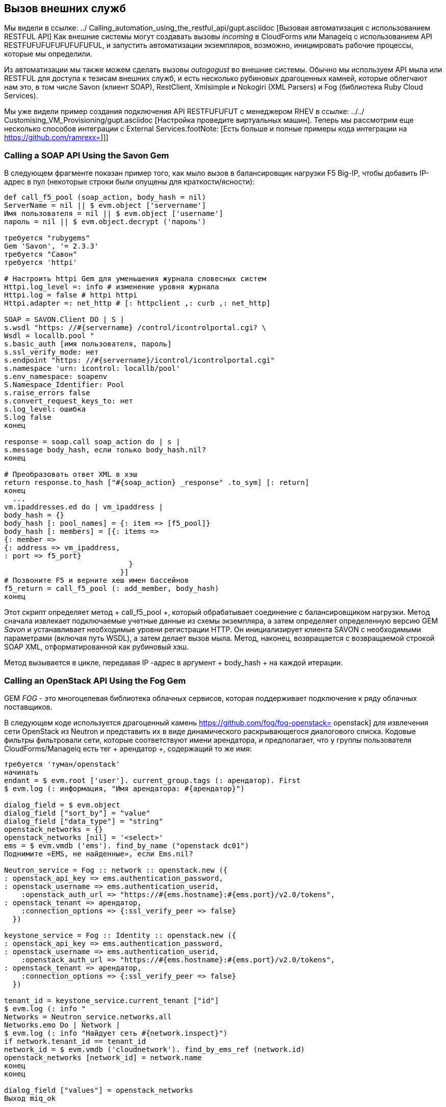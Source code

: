 [[calling-external-services]]
== Вызов внешних служб

Мы видели в ссылке: ../ Calling_automation_using_the_restful_api/gupt.asciidoc [Вызовая автоматизация с использованием RESTFUL API] Как внешние системы могут создавать вызовы _incoming_ в CloudForms или Manageiq с использованием API RESTFUFUFUFUFUFUFUFUL, и запустить автоматизации экземпляров, возможно, инициировать рабочие процессы, которые мы определили.

Из автоматизации мы также можем сделать вызовы _outogogust_ во внешние системы. Обычно мы используем API мыла или RESTFUL для доступа к тезисам внешних служб, и есть несколько рубиновых драгоценных камней, которые облегчают нам это, в том числе Savon (клиент SOAP), RestClient, Xmlsimple и Nokogiri (XML Parsers) и Fog (библиотека Ruby Cloud Services).

Мы уже видели пример создания подключения API RESTFUFUFUT с менеджером RHEV в ссылке: ../../ Customising_VM_Provisioning/gupt.asciidoc [Настройка проведите виртуальных машин]. Теперь мы рассмотрим еще несколько способов интеграции с External Services.footNote: [Есть больше и полные примеры кода интеграции на https://github.com/ramrexx=]]]

=== Calling a SOAP API Using the Savon Gem

В следующем фрагменте показан пример того, как мыло вызов в балансировщик нагрузки F5 Big-IP, чтобы добавить IP-адрес в пул (некоторые строки были опущены для краткости/ясности):

[source,ruby]
----
def call_f5_pool (soap_action, body_hash = nil)
ServerName = nil || $ evm.object ['servername']
Имя пользователя = nil || $ evm.object ['username']
пароль = nil || $ evm.object.decrypt ('пароль')

требуется "rubygems"
Gem 'Savon', '= 2.3.3'
требуется "Савон"
требуется 'httpi'

# Настроить httpi Gem для уменьшения журнала словесных систем
Httpi.log_level =: info # изменение уровня журнала
Httpi.log = false # httpi httpi
Httpi.adapter =: net_http # [: httpclient ,: curb ,: net_http]

SOAP = SAVON.Client DO | S |
s.wsdl "https: //#{servername} /control/icontrolportal.cgi? \
Wsdl = locallb.pool "
s.basic_auth [имя пользователя, пароль]
s.ssl_verify_mode: нет
s.endpoint "https: //#{servername}/icontrol/icontrolportal.cgi"
s.namespace 'urn: icontrol: locallb/pool'
s.env_namespace: soapenv
S.Namespace_Identifier: Pool
s.raise_errors false
s.convert_request_keys_to: нет
s.log_level: ошибка
S.log false
конец

response = soap.call soap_action do | s |
s.message body_hash, если только body_hash.nil?
конец

# Преобразовать ответ XML в хэш
return response.to_hash ["#{soap_action} _response" .to_sym] [: return]
конец
  ...
vm.ipaddresses.ed do | vm_ipaddress |
body_hash = {}
body_hash [: pool_names] = {: item => [f5_pool]}
body_hash [: members] = [{: items =>
{: member =>
{: address => vm_ipaddress,
: port => f5_port}
                             } 
                           }]
# Позвоните F5 и верните хеш имен бассейнов
f5_return = call_f5_pool (: add_member, body_hash)
конец
----

Этот скрипт определяет метод + call_f5_pool +, который обрабатывает соединение с балансировщиком нагрузки. Метод сначала извлекает подключаемые учетные данные из схемы экземпляра, а затем определяет определенную версию GEM _Savon_ и устанавливает необходимые уровни регистрации HTTP. Он инициализирует клиента SAVON с необходимыми параметрами (включая путь WSDL), а затем делает вызов мыла. Метод, наконец, возвращается с возвращаемой строкой SOAP XML, отформатированной как рубиновый хэш.

Метод вызывается в цикле, передавая IP -адрес в аргумент + body_hash + на каждой итерации.

=== Calling an OpenStack API Using the Fog Gem

GEM _FOG_ - это многоцелевая библиотека облачных сервисов, которая поддерживает подключение к ряду облачных поставщиков.

В следующем коде используется драгоценный камень https://github.com/fog/fog-openstack= openstack] для извлечения сети OpenStack из Neutron и представить их в виде динамического раскрывающегося диалогового списка. Кодовые фильтры фильтровали сети, которые соответствуют имени арендатора, и предполагает, что у группы пользователя CloudForms/Manageiq есть тег + арендатор +, содержащий то же имя:

[source,ruby]
----
требуется 'туман/openstack'
начинать
endant = $ evm.root ['user']. current_group.tags (: арендатор). First
$ evm.log (: информация, "Имя арендатора: #{арендатор}")
  
dialog_field = $ evm.object
dialog_field ["sort_by"] = "value"
dialog_field ["data_type"] = "string"
openstack_networks = {}
openstack_networks [nil] = '<select>'
ems = $ evm.vmdb ('ems'). find_by_name ("openstack dc01")
Поднимите «EMS, не найденные», если Ems.nil?
  
Neutron_service = Fog :: network :: openstack.new ({
: openstack_api_key => ems.authentication_password,
: openstack_username => ems.authentication_userid,
    :openstack_auth_url => "https://#{ems.hostname}:#{ems.port}/v2.0/tokens",
: openstack_tenant => арендатор,
    :connection_options => {:ssl_verify_peer => false}
  })

keystone_service = Fog :: Identity :: openstack.new ({
: openstack_api_key => ems.authentication_password,
: openstack_username => ems.authentication_userid,
    :openstack_auth_url => "https://#{ems.hostname}:#{ems.port}/v2.0/tokens",
: openstack_tenant => арендатор,
    :connection_options => {:ssl_verify_peer => false}
  })
  
tenant_id = keystone_service.current_tenant ["id"]
$ evm.log (: info "
Networks = Neutron_service.networks.all
Networks.emo Do | Network |
$ evm.log (: info "Найдует сеть #{network.inspect}")
if network.tenant_id == tenant_id
network_id = $ evm.vmdb ('cloudnetwork'). find_by_ems_ref (network.id)
openstack_networks [network_id] = network.name
конец
конец
  
dialog_field ["values"] = openstack_networks
Выход miq_ok
  
rescue => err
$ evm.log (: error, "[#{err}] \ n#{err.backtrace.join (" \ n ")}")
Выход miq_stop
конец
----

Этот пример сначала извлекает значение тега A + Andant +, применяемое к текущей группе контроля доступа текущего пользователя. Затем он создает туманное соединение как с нейтроном, так и с Keystone, используя + Fog :: Network.new + и + Fog :: Identity.new + вызовы, указание A +: Provider + Type 'OpenStack', учетные данные, определенные для поставщика Managiq OpenStack, и имя арендатора, извлеченные из метки.

Скрипт итерат, хотя и все нейтронные сети, соответствующие тем, с A + Tenant_id +, который соответствует нашему тегу + арендатор +. Если соответствующая сеть найдена, она получает идентификатор объекта сервиса CloudNetwork 'для сети и использует это в качестве ключа для хэша, который заполняет динамический раскрывающийся список. Соответствующее значение хэша - это имя сети, извлеченное из нейтрона.

=== Reading from a MySQL Database Using the MySQL Gem

Мы можем добавить драгоценные камни к нашему устройству Manageiq, если пожелаем. Следующий фрагмент кода использует Gem _mysql_ для подключения к CMDB на основе MySQL для извлечения кодов проекта и создания из них тегов:

[source,ruby]
----
Требовать 'Rubygems'
требуется 'mysql'

начинать
сервер = $ evm.object ['server']
Имя пользователя = $ evm.object ['username']
пароль = $ evm.object.decrypt ('пароль')
База данных = $ evm.Object ['база данных']
  
con = mysql.new (сервер, имя пользователя, пароль, база данных)

Если $ evm.execute ('Category_exists?', "Project_code")
$ evm.execute ('category_create',: name => "project_code",
: single_value => true,
: description => "Код проекта")
конец
con.query ('Установить имена UTF8')
Query_Results = con.Query ('Выберите Описание, Код из ProjectCodes')
Query_Results.emo Do | Record |
TAG_NAME = record [1]
tag_display_name = record [0] .force_encoding (Encoding :: UTF_8)

Если $ evm.execute ('tag_exists?', 'project_code', tag_name)
$ evm.execute ('tag_create', "project_code" ,: name => tag_name,
: description => tag_display_name)
конец
конец
конец
спасен mysql :: error => e
ставит E.errno
ставит E.Error
гарантировать
con.close Если Con
конец
----

Этот пример сначала подключается к базе данных MySQL, используя хранилища учетных данных в схеме экземпляра. Затем он проверяет, что категория тегов существует, прежде чем указать «Установить имена UTF8'» сноску: [это требуется, если база данных содержит «неанглийские» струны с маками символов, такими как Umlauts], и внесение запроса SQL в базу данных для получения списка кодов проектов и описаний. Наконец, скрипт итерации через список возвращаемых кодов проектов, создавая тег для каждого соответствующего кода.

=== Summary

Эти примеры показывают гибкость, которую мы должны интегрировать с другими компонентами предприятия. Мы назвали API балансировщика нагрузки как часть операции по обеспечению подготовки, чтобы добавить новые IP -адреса в свой пул. Это позволяет нам полностью автоматизировать автоматическую масштаб нашей рабочей нагрузки приложений. Мы вызвали два компонента OpenStack для заполнения динамического раскрывающегося списка в диалоговом окне службы, и мы сделали вызов SQL в базу данных MySQL, чтобы извлечь список кодов проекта и создать из них теги.

==== Further Reading

https://github.com/savonrb/savon® Metal Metal Soap Client]

https://github.com/fog/fog= Библиотека Ruby Cloud Services]

https://rubygems.org/gems/mysql/tsmysql API модуль для Ruby]
